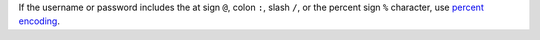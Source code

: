 If the username or password includes the at sign ``@``, colon ``:``,
slash ``/``, or the percent sign ``%`` character, use `percent
encoding <https://tools.ietf.org/html/rfc3986#section-2.1>`__. 
